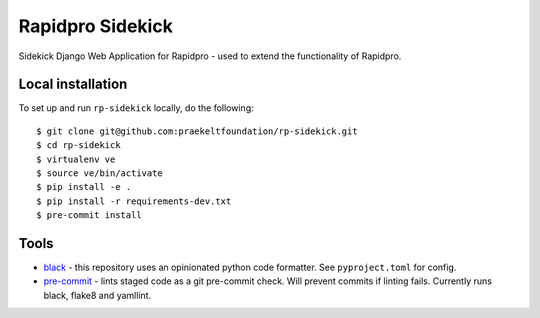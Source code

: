 =================
Rapidpro Sidekick
=================
.. image:: https://img.shields.io/badge/code%20style-black-000000.svg
    :target: https://github.com/ambv/black
    :alt: Code Style: Black


.. image:: https://codecov.io/gh/praekeltfoundation/rp-sidekick/branch/develop/graph/badge.svg
  :target: https://codecov.io/gh/praekeltfoundation/rp-sidekick
  :alt: Code Coverage


.. image:: https://readthedocs.org/projects/rp-sidekick/badge/?version=latest
    :target: https://rp-sidekick.readthedocs.io/
    :alt: Rapidpro Sidekick Documentation

Sidekick Django Web Application for Rapidpro - used to extend the functionality of Rapidpro.

------------------
Local installation
------------------
To set up and run ``rp-sidekick`` locally, do the following::

    $ git clone git@github.com:praekeltfoundation/rp-sidekick.git
    $ cd rp-sidekick
    $ virtualenv ve
    $ source ve/bin/activate
    $ pip install -e .
    $ pip install -r requirements-dev.txt
    $ pre-commit install

-----
Tools
-----

- `black`_ - this repository uses an opinionated python code formatter. See ``pyproject.toml`` for config.
- `pre-commit`_ - lints staged code as a git pre-commit check. Will prevent commits if linting fails. Currently runs black, flake8 and yamllint.

.. _pre-commit: https://pre-commit.com
.. _black: https://github.com/ambv/black
